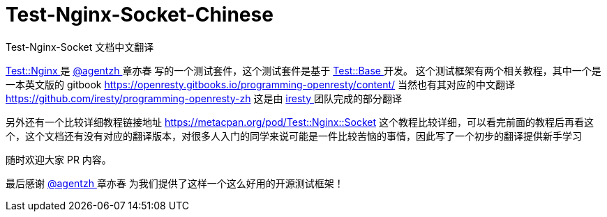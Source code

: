 # Test-Nginx-Socket-Chinese
Test-Nginx-Socket 文档中文翻译


link:https://github.com/openresty/test-nginx/[ Test::Nginx ] 是 link:https://github.com/agentzh/[ @agentzh ] 章亦春 写的一个测试套件，这个测试套件是基于 link:https://metacpan.org/pod/distribution/Test-Base/lib/Test/Base.pod/[ Test::Base ] 开发。
这个测试框架有两个相关教程，其中一个是一本英文版的 gitbook 
https://openresty.gitbooks.io/programming-openresty/content/ 
当然也有其对应的中文翻译 
https://github.com/iresty/programming-openresty-zh 
这是由 link:https://github.com/iresty/[ iresty ] 团队完成的部分翻译

另外还有一个比较详细教程链接地址 https://metacpan.org/pod/Test::Nginx::Socket 
这个教程比较详细，可以看完前面的教程后再看这个，这个文档还有没有对应的翻译版本，对很多人入门的同学来说可能是一件比较苦恼的事情，因此写了一个初步的翻译提供新手学习

随时欢迎大家 PR 内容。

最后感谢  link:https://github.com/agentzh/[ @agentzh ] 章亦春 为我们提供了这样一个这么好用的开源测试框架！
